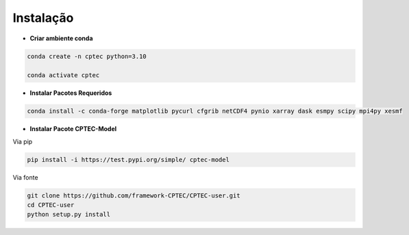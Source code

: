 Instalação
------------

- **Criar ambiente conda**

.. code-block:: bash

   conda create -n cptec python=3.10
   
   conda activate cptec

- **Instalar Pacotes Requeridos**

.. code-block:: bash

   conda install -c conda-forge matplotlib pycurl cfgrib netCDF4 pynio xarray dask esmpy scipy mpi4py xesmf

- **Instalar Pacote CPTEC-Model**

Via pip

.. code-block:: bash

   pip install -i https://test.pypi.org/simple/ cptec-model

Via fonte

.. code-block:: bash

   git clone https://github.com/framework-CPTEC/CPTEC-user.git  
   cd CPTEC-user 
   python setup.py install


